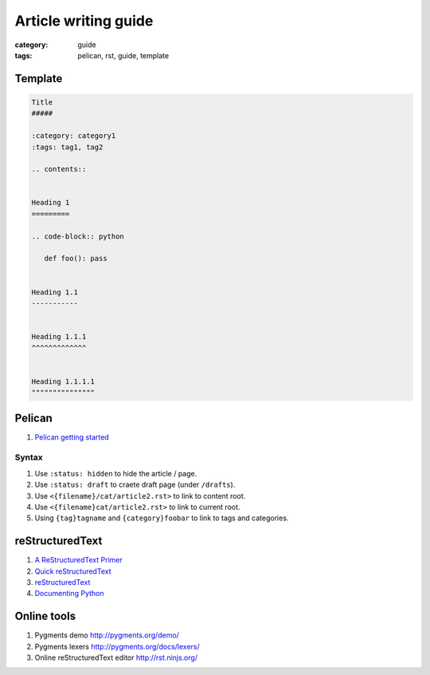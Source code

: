 Article writing guide
#####################

:category: guide
:tags: pelican, rst, guide, template


Template
========

.. code-block:: rst

   Title
   #####

   :category: category1
   :tags: tag1, tag2

   .. contents::


   Heading 1
   =========

   .. code-block:: python

      def foo(): pass


   Heading 1.1
   -----------


   Heading 1.1.1
   ^^^^^^^^^^^^^


   Heading 1.1.1.1
   """""""""""""""

Pelican
=======

#. `Pelican getting started`_

.. _Pelican getting started: http://docs.getpelican.com/en/latest/getting_started.html

Syntax
------

#. Use ``:status: hidden`` to hide the article / page.
#. Use ``:status: draft`` to craete draft page (under ``/drafts``).
#. Use ``<{filename}/cat/article2.rst>`` to link to content root.
#. Use ``<{filename}cat/article2.rst>`` to link to current root.
#. Using ``{tag}tagname`` and ``{category}foobar`` to link to tags and categories.


reStructuredText
================

#. `A ReStructuredText Primer`_
#. `Quick reStructuredText`_
#. `reStructuredText`_
#. `Documenting Python <http://docs.python.org/devguide/documenting.html>`_

.. _A ReStructuredText Primer: http://docutils.sourceforge.net/docs/user/rst/quickstart.html
.. _Quick reStructuredText: http://docutils.sourceforge.net/docs/user/rst/quickref.html
.. _reStructuredText: http://docutils.sourceforge.net/rst.html


Online tools
============

#. Pygments demo http://pygments.org/demo/
#. Pygments lexers http://pygments.org/docs/lexers/
#. Online reStructuredText editor http://rst.ninjs.org/


